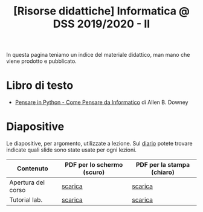 #+TITLE: [Risorse didattiche] Informatica @ DSS 2019/2020 - II

In questa pagina  teniamo un indice del materiale  didattico, man mano
che viene prodotto e pubblicato.

* Libro di testo  

  - [[file:docs/PensareInPython.pdf][Pensare in Python - Come Pensare da Informatico]] di Allen B. Downey

* Diapositive 

  Le  diapositive, per  argomento,  utilizzate a  lezione. Sul  [[file:journal.org][diario]]
  potete   trovare  indicate   quali  slide   sono  state   usate  per
  ogni lezioni.

  |--------------------+----------------------------+----------------------------|
  | Contenuto          | PDF per lo schermo (scuro) | PDF per la stampa (chiaro) |
  |--------------------+----------------------------+----------------------------|
  | Apertura del corso | [[file:docs/opening-slides.pdf][scarica]]                    | [[file:docs/opening-print.pdf][scarica]]                    |
  | Tutorial lab.      | [[file:docs/tutorial_lab-slides.pdf][scarica]]                    | [[file:docs/tutorial_lab-print.pdf][scarica]]                    |
  |--------------------+----------------------------+----------------------------|
